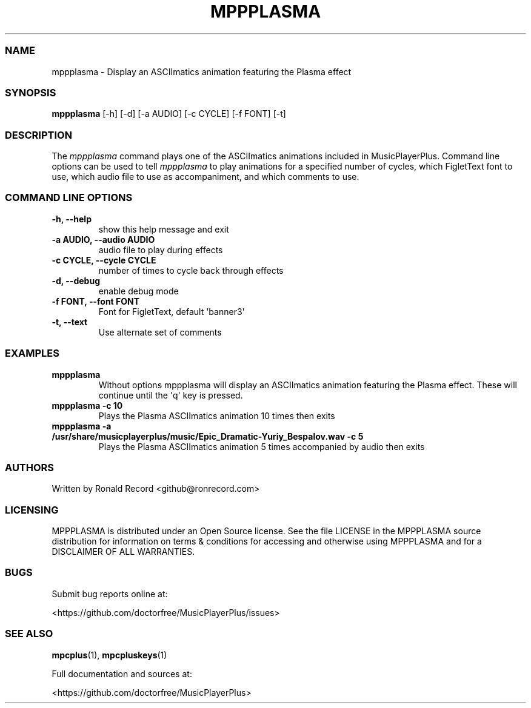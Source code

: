 .\" Automatically generated by Pandoc 2.19.2
.\"
.\" Define V font for inline verbatim, using C font in formats
.\" that render this, and otherwise B font.
.ie "\f[CB]x\f[]"x" \{\
. ftr V B
. ftr VI BI
. ftr VB B
. ftr VBI BI
.\}
.el \{\
. ftr V CR
. ftr VI CI
. ftr VB CB
. ftr VBI CBI
.\}
.TH "MPPPLASMA" "1" "March 27, 2022" "mppplasma 1.0.0" "User Manual"
.hy
.SS NAME
.PP
mppplasma - Display an ASCIImatics animation featuring the Plasma effect
.SS SYNOPSIS
.PP
\f[B]mppplasma\f[R] [-h] [-d] [-a AUDIO] [-c CYCLE] [-f FONT] [-t]
.SS DESCRIPTION
.PP
The \f[I]mppplasma\f[R] command plays one of the ASCIImatics animations
included in MusicPlayerPlus.
Command line options can be used to tell \f[I]mppplasma\f[R] to play
animations for a specified number of cycles, which FigletText font to
use, which audio file to use as accompaniment, and which comments to
use.
.SS COMMAND LINE OPTIONS
.TP
\f[B]-h, --help\f[R]
show this help message and exit
.TP
\f[B]-a AUDIO, --audio AUDIO\f[R]
audio file to play during effects
.TP
\f[B]-c CYCLE, --cycle CYCLE\f[R]
number of times to cycle back through effects
.TP
\f[B]-d, --debug\f[R]
enable debug mode
.TP
\f[B]-f FONT, --font FONT\f[R]
Font for FigletText, default \[aq]banner3\[aq]
.TP
\f[B]-t, --text\f[R]
Use alternate set of comments
.SS EXAMPLES
.TP
\f[B]mppplasma\f[R]
Without options mppplasma will display an ASCIImatics animation
featuring the Plasma effect.
These will continue until the \[aq]q\[aq] key is pressed.
.TP
\f[B]mppplasma -c 10\f[R]
Plays the Plasma ASCIImatics animation 10 times then exits
.TP
\f[B]mppplasma -a /usr/share/musicplayerplus/music/Epic_Dramatic-Yuriy_Bespalov.wav -c 5\f[R]
Plays the Plasma ASCIImatics animation 5 times accompanied by audio then
exits
.SS AUTHORS
.PP
Written by Ronald Record <github@ronrecord.com>
.SS LICENSING
.PP
MPPPLASMA is distributed under an Open Source license.
See the file LICENSE in the MPPPLASMA source distribution for
information on terms & conditions for accessing and otherwise using
MPPPLASMA and for a DISCLAIMER OF ALL WARRANTIES.
.SS BUGS
.PP
Submit bug reports online at:
.PP
<https://github.com/doctorfree/MusicPlayerPlus/issues>
.SS SEE ALSO
.PP
\f[B]mpcplus\f[R](1), \f[B]mpcpluskeys\f[R](1)
.PP
Full documentation and sources at:
.PP
<https://github.com/doctorfree/MusicPlayerPlus>
